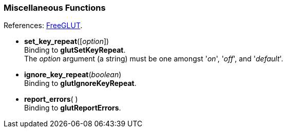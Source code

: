 
=== Miscellaneous Functions

[small]#References: 
http://freeglut.sourceforge.net/docs/api.php#Miscellaneous[FreeGLUT].#


[[glut.set_key_repeat]]
* *set_key_repeat*([_option_]) +
[small]#Binding to *glutSetKeyRepeat*. +
The _option_ argument (a string) must be one amongst '_on_', '_off_', and '_default_'.#


[[glut.ignore_key_repeat]]
* *ignore_key_repeat*(_boolean_) +
[small]#Binding to *glutIgnoreKeyRepeat*.#


[[glut.report_errors]]
* *report_errors*( ) +
[small]#Binding to *glutReportErrors*.#


////
glutForceJoystickFunc NA
////

